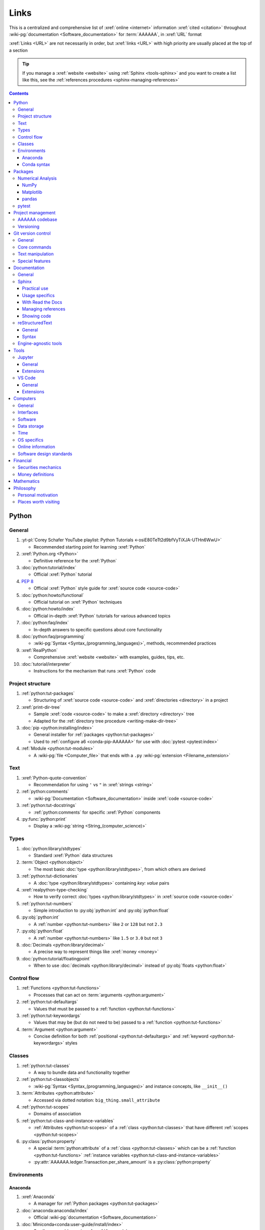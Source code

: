 .. 0.3.0:

.. _references-links:


#####
Links
#####

This is a centralized and comprehensive list of :xref:`online <internet>`
information :xref:`cited <citation>` throughout
:wiki-pg:`documentation <Software_documentation>` for :term:`AAAAAA`,
in :xref:`URL` format

:xref:`Links <URL>` are not necessarily in order, but :xref:`links <URL>` with
high priority are usually placed at the top of a section

.. tip::

   If you manage a :xref:`website <website>` using :ref:`Sphinx <tools-sphinx>`
   and you want to create a list like this, see the
   :ref:`references procedures <sphinx-managing-references>`

.. contents:: Contents
   :local:


******
Python
******

General
=======

#. :yt-pl:`Corey Schafer YouTube playlist: Python Tutorials
   <-osiE80TeTt2d9bfVyTiXJA-UTHn6WwU>`

   * Recommended starting point for learning :xref:`Python`

#. :xref:`Python.org <Python>`

   * Definitive reference for the :xref:`Python`

#. :doc:`python:tutorial/index`

   * Official :xref:`Python` tutorial

#. :pep:`8`

   * Official :xref:`Python` style guide for :xref:`source code <source-code>`

#. :doc:`python:howto/functional`

   * Official tutorial on :xref:`Python` techniques

#. :doc:`python:howto/index`

   * Official in-depth :xref:`Python` tutorials for various advanced topics

#. :doc:`python:faq/index`

   * In-depth answers to specific questions about core functionality

#. :doc:`python:faq/programming`

   * :wiki-pg:`Syntax <Syntax_(programming_languages)>`, methods,
     recommended practices

#. :xref:`RealPython`

   * Comprehensive :xref:`website <website>` with examples, guides, tips, etc.

#. :doc:`tutorial/interpreter`

   * Instructions for the mechanism that runs :xref:`Python` code

Project structure
=================

#. :ref:`python:tut-packages`

   * Structuring of :xref:`source code <source-code>` and
     :xref:`directories <directory>` in a project

#. :xref:`print-dir-tree`

   * Sample :xref:`code <source-code>` to make a :xref:`directory <directory>`
     tree
   * Adapted for the :ref:`directory tree procedure <writing-make-dir-tree>`

#. :doc:`pip <python:installing/index>`

   * General installer for :ref:`packages <python:tut-packages>`
   * Used to :ref:`configure a6 <conda-pip-AAAAAA>` for use with
     :doc:`pytest <pytest:index>`

#. :ref:`Module <python:tut-modules>`

   * A :wiki-pg:`file <Computer_file>` that ends with a ``.py``
     :wiki-pg:`extension <Filename_extension>`

Text
====

#. :xref:`Python-quote-convention`

   * Recommendation for using ``'`` vs ``"`` in :xref:`strings <string>`

#. :ref:`python:comments`

   * :wiki-pg:`Documentation <Software_documentation>` inside
     :xref:`code <source-code>`

#. :ref:`python:tut-docstrings`

   * :ref:`python:comments` for specific :xref:`Python` components

#. :py:func:`python:print`

   * Display a :wiki-pg:`string <String_(computer_science)>`

Types
=====

#. :doc:`python:library/stdtypes`

   * Standard :xref:`Python` data structures

#. :term:`Object <python:object>`

   * The most basic :doc:`type <python:library/stdtypes>`, from which others
     are derived

#. :ref:`python:tut-dictionaries`

   * A :doc:`type <python:library/stdtypes>` containing *key: value* pairs

#. :xref:`realpython-type-checking`

   * How to verify correct :doc:`types <python:library/stdtypes>` in
     :xref:`source code <source-code>`

#. :ref:`python:tut-numbers`

   * Simple introduction to :py:obj:`python:int` and :py:obj:`python:float`

#. :py:obj:`python:int`

   * A :ref:`number <python:tut-numbers>` like ``2`` or ``128`` but not ``2.3``

#. :py:obj:`python:float`

   * A :ref:`number <python:tut-numbers>` like ``1.5`` or ``3.0`` but not ``3``

#. :doc:`Decimals <python:library/decimal>`

   * A precise way to represent things like :xref:`money <money>`

#. :doc:`python:tutorial/floatingpoint`

   * When to use :doc:`decimals <python:library/decimal>` instead of
     :py:obj:`floats <python:float>`

Control flow
============

#. :ref:`Functions <python:tut-functions>`

   * Processes that can act on :term:`arguments <python:argument>`

#. :ref:`python:tut-defaultargs`

   * Values that must be passed to a :ref:`function <python:tut-functions>`

#. :ref:`python:tut-keywordargs`

   * Values that may be (but do not need to be) passed to a
     :ref:`function <python:tut-functions>`

#. :term:`Argument <python:argument>`

   * Concise definition for both :ref:`positional <python:tut-defaultargs>` and
     :ref:`keyword <python:tut-keywordargs>` styles

Classes
=======

#. :ref:`python:tut-classes`

   * A way to bundle data and functionality together

#. :ref:`python:tut-classobjects`

   * :wiki-pg:`Syntax <Syntax_(programming_languages)>` and instance
     concepts, like ``__init__()``

#. :term:`Attributes <python:attribute>`

   * Accessed via dotted notation: ``big_thing.small_attribute``

#. :ref:`python:tut-scopes`

   * Domains of association

#. :ref:`python:tut-class-and-instance-variables`

   * :ref:`Attributes <python:tut-scopes>` of a
     :ref:`class <python:tut-classes>` that have
     different :ref:`scopes <python:tut-scopes>`

#. :py:class:`python:property`

   * A special :term:`python:attribute` of a :ref:`class <python:tut-classes>`
     which can be a :ref:`function <python:tut-functions>`
     :ref:`instance variables <python:tut-class-and-instance-variables>`
   * :py:attr:`AAAAAA.ledger.Transaction.per_share_amount` is a
     :py:class:`python:property`

Environments
============

Anaconda
--------

#. :xref:`Anaconda`

   * A manager for :ref:`Python packages <python:tut-packages>`

#. :doc:`anaconda:anaconda/index`

   * Official :wiki-pg:`documentation <Software_documentation>`

#. :doc:`Miniconda<conda:user-guide/install/index>`

   * Small manageable version of :xref:`Anaconda`

#. :doc:`conda:index`

   * :xref:`command-line` configurator for :xref:`Anaconda`

#. :ref:`conda:starting-conda`

   * Invocation methods for :doc:`conda <conda:index>`

#. :ref:`Conda package <conda:concept-conda-package>`

   * :ref:`Python package <python:tut-packages>` managed by :xref:`Anaconda`

#. :ref:`Conda environment <conda:concept-conda-env>`

   * A collection of :ref:`conda packages <conda:concept-conda-package>`

#. :ref:`Conda channels <conda:channels-glossary>`

   * A repository that hosts
     :ref:`conda packages <conda:concept-conda-package>`

#. :xref:`conda-forge`

   * A community-driven :ref:`conda channel <conda:channels-glossary>`

Conda syntax
------------

#. :doc:`Conda cheatsheet <conda:user-guide/cheatsheet>`

   * Common :wiki-pg:`commands <Command_line>` for :doc:`conda <conda:index>`

#. :doc:`conda:commands/create`

   * Make a new :ref:`conda environment <conda:concept-conda-env>`

#. :doc:`conda:commands/install`

   * Add a :ref:`package <conda:concept-conda-package>` to a
     :ref:`conda environment <conda:concept-conda-env>`

#. :ref:`conda:activate-env`

   * Enable use of a :ref:`conda environment <conda:concept-conda-env>`

#. :doc:`conda:user-guide/tasks/manage-environments`

   * Exporting and importing :ref:`environment files<conda:concept-conda-env>`

#. :doc:`conda:commands/clean`

   * Removing unnecessary :ref:`conda packages <conda:concept-conda-package>`

#. :doc:`conda:commands/update`

   * Get the most recent version of
     :ref:`conda packages <conda:concept-conda-package>`

#. :doc:`conda:commands/list`

   * List the :ref:`conda packages <conda:concept-conda-package>` in a
     :ref:`conda environment <conda:concept-conda-env>`


********
Packages
********

Numerical Analysis
==================

NumPy
-----

#. :doc:`NumPy <numpy:about>`

   * Fundamental :ref:`package <conda:concept-conda-package>` for advanced
     numerical :xref:`Python`

#. :doc:`numpy:user/quickstart`

   * Official :doc:`NumPy <numpy:about>` tutorial

#. :xref:`codebasics-numpy`

   * Recommended :doc:`NumPy <numpy:about>` tutorial on :xref:`YouTube`

Matplotlib
----------

#. :doc:`Matplotlib <matplotlib:index>`

   * Plotting tool for numerical data

#. :doc:`matplotlib:tutorials/index`

   * Instructions to use :doc:`Matplotlib <matplotlib:index>`

#. :xref:`codebasics-matplotlib`

   * Recommended :doc:`Matplotlib <matplotlib:index>` tutorial on
     :xref:`YouTube`

pandas
------

#. :doc:`pandas <pandas:index>`

   * For handling datasets

#. :doc:`pandas:getting_started/10min`

   * Official :doc:`pandas <pandas:index>` tutorial

#. :xref:`codebasics-pandas`

   * Recommended :doc:`pandas <pandas:index>` tutorial on :xref:`YouTube`

pytest
======

#. :doc:`pytest <pytest:index>`

   * Framework for writing test code

#. :xref:`codebasics-pytest`

   * Recommended :doc:`pytest <pytest:index>` tutorial on :xref:`YouTube`

#. :doc:`pytest tutorials <pytest:contents>`

   * Official comprehensive :doc:`pytest <pytest:index>` walkthroughs

#. :doc:`pytest:goodpractices`

   * Configuring :doc:`pytest <pytest:index>` to run with :term:`a6`

#. :xref:`pytest-discovery-issue`

   * A potential problem (and solution) when using :xref:`VS-Code` with
     :doc:`pytest <pytest:index>`


******************
Project management
******************

AAAAAA codebase
===============

#. ::github:`AAAAAA repository <alnoki/AAAAAA>`

   * :xref:`GitHub` repository for :term:`AAAAAA` project

#. :github:`alnoki's GitHub repositories <alnoki>`

   * Assorted :xref:`Jupyter Notebooks <Jupyter>` and
     :xref:`code <source-code>` from other tutorials

#. :xref:`GitHub`

   * :xref:`Online <internet>` repository for
     :xref:`software <software>` projects

#. :xref:`AAAAAA-zip-archive`

   * Quick way to :wiki-pg:`download <Download>` the
     :github:`AAAAAA repository <alnoki/AAAAAA>`

Versioning
==========

#. :xref:`semver`

   * :ref:`Version number <version-list>` guidelines: ``MAJOR.MINOR.PATCH``

#. :xref:`git-commit-guidelines`

   * General guidelines for describing contributions to a project

#. :xref:`commit-conventions`

   * Specific language style for contributing to a project

#. :xref:`mvp-development`

   * An incremental way to create or add features


*******************
Git version control
*******************

General
=======

#. :wiki-pg:`Version control <Version_control>`

   * A way to track changes to :wiki-pg:`files <Computer_file>`

#. :xref:`git-manual`

   * Quick practical reference

#. :xref:`git-book`

   * In-depth conceptual explanations

#. :xref:`git-download`

   * Get :xref:`Git <git-manual>`

#. :xref:`git-setup`

   * Getting started

#. :xref:`sha1`

   * Unique identifier attached to each :xref:`commit <git-commit>`

Core commands
=============

#. :git-doc:`git-clone`

   * :wiki-pg:`Download` a :wiki-pg:`software <Software>` project

#. :xref:`git-config`

   * Setup :wiki-pg:`user credentials <User_(computing)>`

#. :xref:`git-log`

   * See project history

#. :xref:`git-commit`

   * Create saved changes to a project

#. :xref:`git-push`

   * Upload a :xref:`commit <git-commit>`

#. :xref:`git-tag`

   * Assign a special identifier to a :xref:`commit <git-commit>`

#. :xref:`git-branch`

   * Work with independent sequences of :xref:`commits <git-commit>`

#. :xref:`git-checkout`

   * Switch between :xref:`branches <git-branch>`

#. :xref:`git-merge`

   * Combine :xref:`branches <git-branch>`

Text manipulation
=================

#. :xref:`less-pager`

   * For viewing :xref:`git-log`

#. :xref:`Vim`

   * For :xref:`git-config` and :xref:`git-commit`

#. :xref:`Vim-tutorial`

   * Learn :xref:`Vim <Vim>`

#. :xref:`Vim-cheatsheet`

   * Common :wiki-pg:`commands <Command_line>` for :xref:`Vim <Vim>`

Special features
================

#. :xref:`git-log-formatting`

   * Special options for inspecting :xref:`git-log`

#. :xref:`list-git-developers`

   * Identifying unique :xref:`committers <git-commit>`

#. :xref:`github-change-authors`

   * :xref:`GitHub` instructions to re-write :xref:`git-commit` history

#. :xref:`git-branch-filtering`

   * Extra options for
     :xref:`re-writing commit history <github-change-authors>`


*************
Documentation
*************

General
=======

#. :doc:`Python Developer's Guide to Documenting Python
   <py-dev-guide:documenting>`

   * Guide to general :doc:`Sphinx <sphinx:intro>` use
   * :doc:`reStructuredTest <sphinx:usage/restructuredtext/basics>` style guide

#. :xref:`RealPython Guide to Documenting Python <documenting-python>`

   * Recommended :wiki-pg:`documentation <Software_documentation>` practices
     :xref:`Python`

Sphinx
======

Practical use
-------------

#. :doc:`Sphinx <sphinx:intro>`

   * Official :wiki-pg:`documentation <Software_documentation>` for the
     :doc:`Sphinx <sphinx:intro>` engine, which creates
     :wiki-pg:`documentation <Software_documentation>`

#. :doc:`Sphinx quickstart tutorial <sphinx:usage/quickstart>`

   * How to start a new :wiki-pg:`documentation <Software_documentation>`
     project

#. :doc:`Matplotlib sampledoc tutorial <matplotlib-sampledoc:index>`

   * Quick walkthrough with practical
     :wiki-pg:`syntax <Syntax_(programming_languages)>` examples
   * Interactive :xref:`Python` examples, using plots

#. :yt-vid:`Carol Willing's Practical Sphinx talk from PyCon 2018
   <0ROZRNZkPS8>`

   * Common :wiki-pg:`development <Software_development>` tasks [#]_, like
     :ref:`checking links <sphinx-checking-links>`
   * Team :wiki-pg:`development <Software_development>` strategies

#. :xref:`sphinx-autobuild`

   * Automatically update :ref:`documentation builds <sphinx-building-doc>`

#. :xref:`Writer-intro-to-Sphinx`

   * General explanation of using
     :doc:`Read the Docs with Sphinx <rtfd:intro/getting-started-with-sphinx>`
   * From Eric Holscher, co-founder of
     :doc:`Read the Docs<rtfd:index>`

#. :doc:`HTTP server <python:library/http.server>`

   * :ref:`Python package <python:tut-packages>` that creates a
     :xref:`website <website>` for viewing
     :wiki-pg:`documentation <Software_documentation>`

.. rubric:: Footnotes

.. [#]
   .. csv-table::
      :header: Time in video, Topic
      :align: center

      10:15, Incorporating :ref:`Jupyter Notebooks <tools-jupyter>`
      13:00, Checking spelling
      14:00, Incorporating images
      15:15, :ref:`Including code <tools-napoleon>`
      17:00, Continuous integration
      20:00, :doc:`Autodoc <sphinx:usage/extensions/autodoc>`
      24:15, :ref:`Themes <tools-read-the-docs>`

Usage specifics
---------------

#. :doc:`sphinx:usage/extensions/index`

   * Additional :doc:`Sphinx <sphinx:intro>` functionality

#. :doc:`conf.py usage<sphinx:usage/configuration>`

   * How to configure a :doc:`Sphinx <sphinx:intro>` project

#. :ref:`sphinx:toctree-directive`

   * :doc:`Directive <sphinx:usage/restructuredtext/directives>` for
     creating project :wiki-pg:`documentation <Software_documentation>`
     structure

#. :doc:`Autodoc extension <sphinx:usage/extensions/autodoc>`

   * :doc:`Sphinx extension <sphinx:usage/extensions/index>` for generating
     :wiki-pg:`documentation <Software_documentation>` directly from
     :xref:`source code <source-code>`

#. :ref:`sublime-with-sphinx:use the external links extension`

   * Instructions for :wiki-pg:`installing <Installation_(computer_programs)>`
     an example :doc:`Sphinx extension <sphinx:usage/extensions/index>`
   * Similar to :ref:`external link management <sphinx-xref>` in
     :term:`AAAAAA`

#. :rst:role:`sphinx:math`

   * :doc:`Role <sphinx:usage/restructuredtext/roles>` for using
     :xref:`LaTeX` in-line

#. :rst:dir:`sphinx:math`

   * :doc:`Directive <sphinx:usage/restructuredtext/directives>` for using
     :xref:`LaTeX` on its own line

#. :xref:`http socket error fix <http-socket-error>`

   * Potential problem (and solution) when
     :ref:`building documentation <sphinx-building-doc>`

#. :doc:`sphinx:usage/restructuredtext/domains`

   * Collection of
     :doc:`directives <sphinx:usage/restructuredtext/directives>` and
     :doc:`roles <sphinx:usage/restructuredtext/roles>` for specific topics

With Read the Docs
------------------

#. :yt-vid:`Mahdi Yusuf's Sphinx & Read the Docs screencast <oJsUvBQyHBs>`

   * Setting up a project using :doc:`quickstart <sphinx:usage/quickstart>`
   * :rst:dir:`toctree` and associated
     :wiki-pg:`documentation <Software_documentation>` structure
   * Basic :ref:`reST syntax <tools-restructured-text>`

#. :doc:`Read the Docs<rtfd:index>`

   * :xref:`Online <internet>` repository for
     :wiki-pg:`software documentation <Software_documentation>`

#. :doc:`Read the Docs with Sphinx <rtfd:intro/getting-started-with-sphinx>`

   * Tutorial for starting a :doc:`Sphinx <sphinx:intro>` project hosted on
     :doc:`Read the Docs<rtfd:index>`

#. :doc:`Read the Docs Sphinx Theme <rtd-sphinx-theme:index>`

   * Contains sample :ref:`reST syntax <tools-restructured-text>`

#. :doc:`Read the Docs Sphinx Theme configuration
   <rtd-sphinx-theme:configuring>`

   * Values to use in :ref:`conf.py <configs-conf-py>`

#. :doc:`rtfd:webhooks`

   * Automatic project modification detection

#. :doc:`rtfd:versions`

   * Automatic support for :ref:`versions <version-list>`

Managing references
-------------------

#. :doc:`Intersphinx extension <sphinx:usage/extensions/intersphinx>`

   * Official :wiki-pg:`documentation <Software_documentation>`
   * For :ref:`linking <references-links>` to other
     :doc:`Sphinx <sphinx:intro>` projects

#. :github:`Michael Jones' xref extension <michaeljones/sphinx-xref>`

   * :doc:`Sphinx extension <sphinx:usage/extensions/index>` to manage
     common :ref:`links <references-links>` in a project

#. :doc:`extlinks <sphinx:usage/extensions/extlinks>`

   * :doc:`Sphinx extension <sphinx:usage/extensions/index>` for improved
     handling of :ref:`sphinx-xref base URLs <sphinx-xref>`

#. :stack-q:`Intersphinx objects.inv explanation
   <45699577/how-to-link-to-root-page-in-intersphinx>`

   * Interpretation of :doc:`objects.inv <sphinx:usage/extensions/intersphinx>`
     when using :doc:`Intersphinx <sphinx:usage/extensions/intersphinx>`

#. :stack-q:`Intersphinx inventory parser
   <30939867/how-to-properly-write-cross-references-to-external-documentation-\
   with-intersphin>`

   * Sample :wiki-pg:`code <Source_code>` for analyzing
     :doc:`objects.inv <sphinx:usage/extensions/intersphinx>` maps

#. :stack-q:`Intersphinx with NumPy/Matplotlib
   <21538983/specifying-targets-for-intersphinx-links-to-numpy-scipy-and-\
   matplotlib>`

   * Instructions to for using
     :doc:`Intersphinx <usage/extensions/intersphinx>` with specific
     :ref:`packages <python:tut-packages>`

#. :xref:`citation`

   * A way to create a :ref:`reference <references>` to a source of information

#. :xref:`bibtex`

   * :xref:`citation` management format

#. :doc:`BibTeX extension <bibtex:index>`

   * :ref:`Sphinx extension <tools-sphinx>` for :xref:`citing <citation>` with
     :xref:`bibtex`

#. :xref:`book`

   * Information source

#. :xref:`ISBN`

   * Unique identifier for :xref:`books <book>`

#. :xref:`ottobib`

   * Provides :xref:`bibtex` data for a :xref:`book <book>` with a given
     :xref:`ISBN`

#. :xref:`bibtex-syntax`

   * :wiki-pg:`Syntax <Syntax_(programming_languages)>` for identifying
     specific :xref:`citation <citation>` components

#. :xref:`cite-multiple-authors`

   * Use of ``et. al``

#. :wiki-pg:`Copyright`

   * Defines rules for using content

Showing code
------------

#. :rst:dir:`code-block`

   * :doc:`Directive <sphinx:usage/restructuredtext/directives>` to show
     sections of :wiki-pg:`code <Source_code>`

#. :rst:dir:`literalinclude`

   * :doc:`Directive <sphinx:usage/restructuredtext/directives>` to show
     sections of :wiki-pg:`code <Source_code>`, directly from a
     :wiki-pg:`file <Computer_file>`

#. :doc:`Autodoc <sphinx:usage/extensions/autodoc>`

   * :doc:`Sphinx extension <sphinx:usage/extensions/index>` to include content
     from code :ref:`docstrings <python:tut-docstrings>`

#. :ref:`NumPy docstrings <numpy:format>`

   * :ref:`Docstring <python:tut-docstrings>` format provided by
     :doc:`NumPy <numpy:about>`

#. :doc:`Napoleon <sphinx:usage/extensions/napoleon>`

   * :doc:`Sphinx extension <sphinx:usage/extensions/index>` to include
     content from :ref:`NumPy docstrings <numpy:format>`

#. :pep:`257`

   * Official conventions for :ref:`docstrings <python:tut-docstrings>`

#. :pep:`Type annotations <484>`

   * :wiki-pg:`Syntax <Syntax_(programming_languages)>` to indicate
     :doc:`types <python:library/stdtypes>` in :xref:`code <source-code>`

#. :ref:`sphinx:python-roles`

   * :doc:`Sphinx Domain <sphinx:usage/restructuredtext/domains>` for
     :xref:`Python` component :wiki-pg:`documentation <Software_documentation>`

#. :doc:`Read the Docs sample Python module <demo/api>`

   * Sample :wiki-pg:`syntax <Syntax_(programming_languages)>` for
     :doc:`autodoc <sphinx:usage/extensions/autodoc>`

#. :doc:`napoleon:example_numpy`

   * Sample :ref:`NumPy docstring syntax <numpy:format>` for
     :doc:`napoleon <sphinx:usage/extensions/napoleon>`

#. :ref:`sphinx:info-field-lists`

   * :ref:`reST syntax <tools-restructured-text>` that
     :doc:`napoleon <sphinx:usage/extensions/napoleon>` produces

reStructuredText
================

General
-------

#. :doc:`sphinx:usage/restructuredtext/basics`

   * :doc:`Sphinx <sphinx:intro>` explanation of
     :doc:`reST <sphinx:usage/restructuredtext/basics>`, a particular
     :wiki-pg:`markup language <Markup_language>`

#. :xref:`reST-documentation`

   * Official :wiki-pg:`documentation <Software_documentation>`

#. :xref:`quick-reST`

   * Quick reference with
     :doc:`reST <sphinx:usage/restructuredtext/basics>` examples

#. :xref:`Doc8`

   * Style checker for :doc:`reST <sphinx:usage/restructuredtext/basics>`

Syntax
------

#. :xref:`reST-cheatsheet`

   * Quick reference for :doc:`reST <sphinx:usage/restructuredtext/basics>`
     usage

#. :xref:`reST-list-indentation`

   * :wiki-pg:`Syntax <Syntax_(programming_languages)>` tip

#. :ref:`Tables <sphinx:table-directives>`

   * :wiki-pg:`Syntax <Syntax_(programming_languages)>` options

#. :doc:`Role <sphinx:usage/restructuredtext/roles>`

   * Element that marks a piece of text, usually in-line

#. :doc:`Directive <sphinx:usage/restructuredtext/directives>`

   * Element that marks a block of text

#. :rst:dir:`toctree`

   * Project structure management

#. :ref:`Label role <sphinx:ref-role>`

   * :doc:`Role syntax <sphinx:usage/restructuredtext/roles>` to
     :wiki-pg:`link <URL>` to arbritrary
     :wiki-pg:`documentation <Software_documentation>` locations

#. :xref:`admonition`

   * A special badge of text [#]_

.. rubric:: Footnotes

.. [#]
      .. danger::

         This is an :xref:`admonotion <admonition>`

Engine-agnostic tools
=====================

#. :xref:`tables-generator`

   * :xref:`Online <internet>` tool to format tables in :xref:`LaTeX`,
     :xref:`Markdown`, :ref:`tools-restructured-text`, and plain text

#. :xref:`LaTeX`

   * System for :wiki-pg:`documentating <Software_documentation>` equations in
     :xref:`Jupyter Notebooks <Jupyter>` and in
     :doc:`Sphinx <sphinx:intro>`

#. :wiki-pg:`Markup language <Markup_language>`

   * A way to create :wiki-pg:`documentation <Software_documentation>` in
     a :wiki-pg:`computer <Computer>`

#. :xref:`Markdown`

   * :wiki-pg:`Markup language <Markup_language>` used to generate
     tables, lists, and other components
   * Used for :xref:`GitHub`, :xref:`Jupyter Notebooks <Jupyter>`, and
     :ref:`AAAAAA task management <versioning-td3>`

#. :wiki-pg:`NATO phonetic alphabet <NATO_phonetic_alphabet>`

   * A: ``Alfa``, B: ``Bravo``, and so on

*****
Tools
*****

Jupyter
=======

General
-------

#. :xref:`Jupyter Notebooks <Jupyter>`

   * Interactive :xref:`Python` environment
   * :xref:`Code <source-code>`, :xref:`LaTeX`, :xref:`Markdown`, and plotting
     in one :wiki-pg:`file <Computer_file>`

#. :xref:`Schafer-Jupyter`

   * Recommended for learning to use :xref:`Jupyter Notebooks <Jupyter>`
   * Tutorial video from
     :yt-pl:`Corey Schafer <-osiE80TeTt2d9bfVyTiXJA-UTHn6WwU>`

#. :xref:`AAAAAA-nbs`

   * :xref:`Online <internet>` viewer for :xref:`Jupyter Notebooks <Jupyter>`
     in :term:`AAAAAA`

Extensions
----------

#. :doc:`nb-extensions:index`

   * Additional functionality for :xref:`Jupyter Notebooks <Jupyter>`

#. :doc:`nb-extensions:nbextensions/collapsible_headings/readme`

   * Section navigation and management

#. :doc:`nb-extensions:nbextensions/toc2/README`

   * Automatic section linking

#. :doc:`nb-extensions:nbextensions/varInspector/README`

   * Inspect data values

#. :xref:`live-md-preview`

   * Preview :xref:`Markdown` and :xref:`LaTeX`

VS Code
=======

General
-------

#. :wiki-pg:`Integrated development environment
   <Integrated_development_environment>`

   * :wiki-pg:`Software` that is used to make :wiki-pg:`software <Software>`

#. :xref:`VS-Code`

   * :xref:`Open-source <open-source>` environment for
     :wiki-pg:`software development <Software_development>`
   * Has a collection of :xref:`extensions <VS-Code-extensions>` developed by
     the :xref:`open-source` community

#. :xref:`VS-Code-extensions`

   * Tools to enable additional functionality

#. :xref:`VS-Code-Python-tutorial`

   * Setup and basic usage

#. :xref:`VS-Code-unit-testing`

   * Use :ref:`tools-pytest`

#. :xref:`VS-Code-settings`

   * Configurations in ``settings.json``

#. :xref:`VS Code integrated terminal <VS-Code-terminal>`

   * Using a :xref:`command line <command-line>`

#. :xref:`VS Code command palette <command-palette>`

   * Direct :wiki-pg:`command <Command_line>` input

#. :xref:`VS-Code-insiders`

   * Has the latest features, may have problems

Extensions
----------

#. :vs-code-ext:`GitLens <eamodio.gitlens>`

   * Enhanced :ref:`tools-git` functionality

#. :vs-code-ext:`Python <ms-python.python>`

   * Work with :ref:`tools-python`

#. :xref:`Selecting the Python interpreter <VS-Code-interpreter>`

   * Integrate the :doc:`Python interpreter <python:tutorial/interpreter>`

#. :xref:`Test-explorer-UI`

   * Work with :ref:`tools-pytest`

#. :xref:`VS-Code-bookmarks-ext`

   * Mark and navigate :xref:`source code <source-code>`

#. :xref:`RST-preview-ext`

   * :wiki-pg:`Syntax highlighting <Syntax_highlighting>` for
     :ref:`tools-restructured-text`
   * Limited preview functionality

#. :xref:`doc8-newline-issue`

   * Fix for :wiki-pg:`syntax highlighting <Syntax_highlighting>`
     problem in :xref:`RST-preview-ext`


*********
Computers
*********

General
=======

#. :xref:`computer`

   * A system that manipulates information

Interfaces
==========

#. :xref:`mobile-device`

   * A small, portable :xref:`computer <computer>`

#. :wiki-pg:`Laptop`

   * A portable :xref:`computer <computer>`

#. :wiki-pg:`Copy-paste <Cut,_copy,_and_paste>`

   * One way to share :xref:`source code <source-code>`

#. :wiki-pg:`Typing`

   * How to create :wiki-pg:`strings <String_(computer_science)>`

#. :wiki-pg:`Web colors <Web_colors>`

   * Colors for the :wiki-pg:`Internet`

#. :wiki-pg:`Point and click <Point_and_click>`

   * One way to use a :wiki-pg:`computer <Computer>`

#. :wiki-pg:`Rendering <Rendering_(computer_graphics)>`

   * Creating visualizations on a :wiki-pg:`computer <Computer>`

#. :wiki-pg:`Scrolling`

   * Moving visualizations around

Software
========

#. :wiki-pg:`Source code <Source_code>`

   * A way to communicate to a :xref:`computer <computer>`

#. :wiki-pg:`Software`

   * A structured collection of :xref:`source code <source-code>`

#. :wiki-pg:`Documentation <Software_documentation>`

   * Describes how :wiki-pg:`software <Software>` works

#. :wiki-pg:`User <User_(computing)>`

   * Who is using :wiki-pg:`software <Software>`

#. :wiki-pg:`Developer <Programmer>`

   * Who is creating :wiki-pg:`software <Software>`

#. :wiki-pg:`Development <Software_development>`

   * Making :wiki-pg:`software <Software>`

#. :wiki-pg:`Line of code <Source_lines_of_code>`

   * One portion of :wiki-pg:`source code <Source_code>`

#. :wiki-pg:`Install <Installation_(computer_programs)>`

   * Provide :wiki-pg:`software <Software>` for a
     :wiki-pg:`computer <Computer>`

#. :wiki-pg:`Algorithm`

   * A :wiki-pg:`software <Software>` process

#. :wiki-pg:`Linter <Lint_(software)>`

   * Check :wiki-pg:`source code <Source_code>` for
     :wiki-pg:`syntax <Syntax_(programming_languages)>` or style errors

#. :wiki-pg:`Syntax <Syntax_(programming_languages)>`

   * :wiki-pg:`String <String_(computer_science)>` composition rules

#. :wiki-pg:`Syntax highlighting <Syntax_highlighting>`

   * :wiki-pg:`Rendering <Rendering_(computer_graphics)>` for special
     components in a :wiki-pg:`file <Computer_file>`

Data storage
============

#. :wiki-pg:`Directory <Directory_(computing)>`

   * Cataloging structure for :xref:`computer <computer>` data

#. :wiki-pg:`Path <Path_(computing)>`

   * Identifier for a :wiki-pg:`directory <Directory_(computing)>` or
     :wiki-pg:`file <Computer_file>`

#. :wiki-pg:`File <Computer_file>`

   * A way to store data in a :wiki-pg:`computer <Computer>`

#. :wiki-pg:`Filename extension <Filename_extension>`

   * A way to identify the type of a :wiki-pg:`file <Computer_file>`

#. :wiki-pg:`Character <Character_(computing)>`

   * Usually, a text symbol

#. :wiki-pg:`String <String_(computer_science)>`

   * How a :wiki-pg:`computer <Computer>` stores
     :wiki-pg:`characters <Character_(computing)>`

#. :wiki-pg:`Line <Line_(text_file)>`

   * A sequence of :wiki-pg:`characters <Character_(computing)>`

#. :wiki-pg:`Line break <Newline>`

   * A way to indicate the end of a :wiki-pg:`line <Line_(text_file)>`

#. :wiki-pg:`Whitespace <Whitespace_character>`

   * A way to separate :wiki-pg:`characters <Character_(computing)>`

#. :wiki-pg:`Indentation <Indentation_(typesetting)>`

   * One style of :wiki-pg:`whitespace <Whitespace_character>`

#. :wiki-pg:`Delimiter`

   * A data boundary marker

Time
====

#. :wiki-pg:`Time`

   * The passage of events

#. :wiki-pg:`Time standard <Time_standard>`

   * A way to measure :wiki-pg:`time <Time>`

#. :wiki-pg:`ISO 8601 <ISO_8601>`

   * A specific way to represent :wiki-pg:`time <Time>` data

#. :wiki-pg:`UTC <Coordinated_Universal_Time>`

   * A :wiki-pg:`time standard <Time_standard>` that works with
     :wiki-pg:`ISO 8601 <ISO_8601>`


OS specifics
============

#. :xref:`OS`

   * :xref:`computer` resource manager

#. :wiki-pg:`Mac OS <Macintosh_operating_systems>`

   * A common :xref:`operating system <OS>`

#. :wiki-pg:`Mircosoft Windows <Microsoft_Windows>`

   * A common :xref:`operating system <OS>`

#. :wiki-pg:`Linux`

   * A common :xref:`operating system <OS>`, which is
     :wiki-pg:`open-source <Open-source_software>`

#. :xref:`torvalds-interview`

   * Creator of :wiki-pg:`Linux`
   * :xref:`Cited <citation>` at
     :ref:`the spirit of alnoki's apps <zen-spirit>`

#. :xref:`command-line`

   * A direct way to communicate with an :xref:`operating system <OS>`

#. :xref:`cmd.exe-invocation`

   * :xref:`command-line` for :wiki-pg:`Windows <Microsoft_Windows>`

#. :xref:`bash-man-page`

   * :xref:`command-line` for :wiki-pg:`Mac <Macintosh_operating_systems>`
     and :wiki-pg:`Linux`

#. :xref:`Change-bash-prompt`

   * How to change :xref:`bash <bash-man-page>` prompt to a custom
     :xref:`string <string>` like ``$``

#. :wiki-pg:`Exit status <Exit_status>`

   * A report from :wiki-pg:`software <Software>` when it is done

Online information
==================

#. :xref:`internet`

   * An interconnected system of :wiki-pg:`computers <Computer>` and
     information

#. :xref:`website`

   * A way to view content on the :xref:`internet`

#. :xref:`web-browser`

   * A viewer for a :xref:`website <website>`

#. :wiki-pg:`Web browsing history <Web_browsing_history>`

   * :ref:`Identify links <writing-proofread-new>` you have not
     :wiki-pg:`clicked <Point_and_click>`

#. :xref:`webpage`

   * What a :xref:`web browser <web-browser>` shows

#. :wiki-pg:`HTML`

   * Standard :wiki-pg:`markup language <Markup_language>` for
     :wiki-pg:`webpages <Webpage>`

#. :xref:`URL`

   * A way to locate a :xref:`webpage <webpage>`

#. :xref:`Google`

   * Preferred way to search for :xref:`online <internet>` information

#. :xref:`Wikipedia`

   * Preferred source of :xref:`online <internet>` information

#. :xref:`YouTube`

   * For accessing tutorials and other video information

#. :xref:`Open-source software <open-source>`

   * Public way to share :xref:`source code <source-code>`

#. :wiki-pg:`Download`

   * Gather information from the :wiki-pg:`Internet`

#. :wiki-pg:`Upload`

   * Provide information to the :wiki-pg:`Internet`

#. :xref:`stack-overflow`

   * Community :wiki-pg:`website <Website>` that provides answers to
     :wiki-pg:`computer <Computer>` questions

#. :wiki-pg:`Host <Host_(network)>`

   * A :wiki-pg:`computer <Computer>` that provides resources to other
     :wiki-pg:`computers <Computer>` via the :wiki-pg:`Internet`

#. :wiki-pg:`Search engine <Web_search_engine>`

   * A :wiki-pg:`software <Software>` system that indexes :wiki-pg:`Internet`
     information

Software design standards
=========================

#. :xref:`219-Design`

   * *Smart product* design consulting firm

#. :wiki-pg:`DO-178B`

   * :xref:`Software <software>` design standards for aviation devices

#. :wiki-pg:`Attitude Heading and Reference System (AHRS)
   <Attitude_and_heading_reference_system>`

   * Aviation device certified to :wiki-pg:`DO-178B Level A <DO-178B>`

#. :wiki-pg:`Garmin Ltd. <Garmin>`

   * Manufacturer of :wiki-pg:`DO-178B Level A <DO-178B>` aviation products

#. :xref:`why-poignant-guide`

   * Explanation of :xref:`software <software>`, mentioned in :ref:`zen-aipaip`

*********
Financial
*********

Securities mechanics
====================

#. :xref:`corporation`

   * An organization that acts as a single entity

#. :xref:`finance-share`

   * A single unit representing fractional ownership

#. :xref:`finance-stock`

   * The combination of all :xref:`shares <finance-share>` that form
     representative ownership of a :xref:`corporation <corporation>`

#. :xref:`financial-asset`

   * A non-physical asset, like :xref:`shares <finance-share>` of
     :xref:`stock <finance-stock>`

#. :xref:`finance-security`

   * Tradable forms of :xref:`financial assets <financial-asset>`

#. :xref:`brokerage`

   * Facilitates the buying and selling of
     :xref:`securities <finance-security>`

#. :xref:`ticker-symbol`

   * Identifier used to buy or sell a :xref:`security <finance-security>`
     through a :xref:`brokerage <brokerage>`

#. :xref:`dividend`

   * Typically, :xref:`money <money>` that a :xref:`corporation <corporation>`
     pays to its :xref:`shareholders <finance-share>`

Money definitions
=================

#. :wiki-pg:`Finance`

   * The management of :wiki-pg:`money <Money>`

#. :xref:`medium-of-exchange`

   * A widely accepted token that can be exchanged for something else

#. :xref:`money`

   * An item or verifiable record that is accepted as a
     :xref:`medium of exchange <medium-of-exchange>`

#. :xref:`finance-transaction`

   * Typically, an exchange of :xref:`money <money>` for something else

#. :xref:`USD`

   * A unit of :xref:`money <money>`

#. :xref:`finance-cent`

   * :math:`\frac{1}{100}` of a basic :xref:`money <money>` unit

#. :xref:`fee`

   * An amount of :xref:`money <money>` paid for services

#. :xref:`bank`

   * An institution that manages :xref:`money <money>`


***********
Mathematics
***********

#. :wiki-pg:`Factorial`

   * :math:`x! = x(x - 1)(x - 2)...`


**********
Philosophy
**********

Personal motivation
===================

#. :xref:`schafer-interview`

   * Reasons for making content
   * :xref:`Cited <citation>` in :ref:`zen-aipaip`

Places worth visiting
=====================

#. :xref:`msfc-lab`

   * Flight testing procedures :xref:`cited <citation>` in
     :ref:`zen-aipaip`

#. :xref:`caye-caulker`

   * Island with the mantra *go slow*, :xref:`cited <citation>` in
     :ref:`zen-aipaip`
